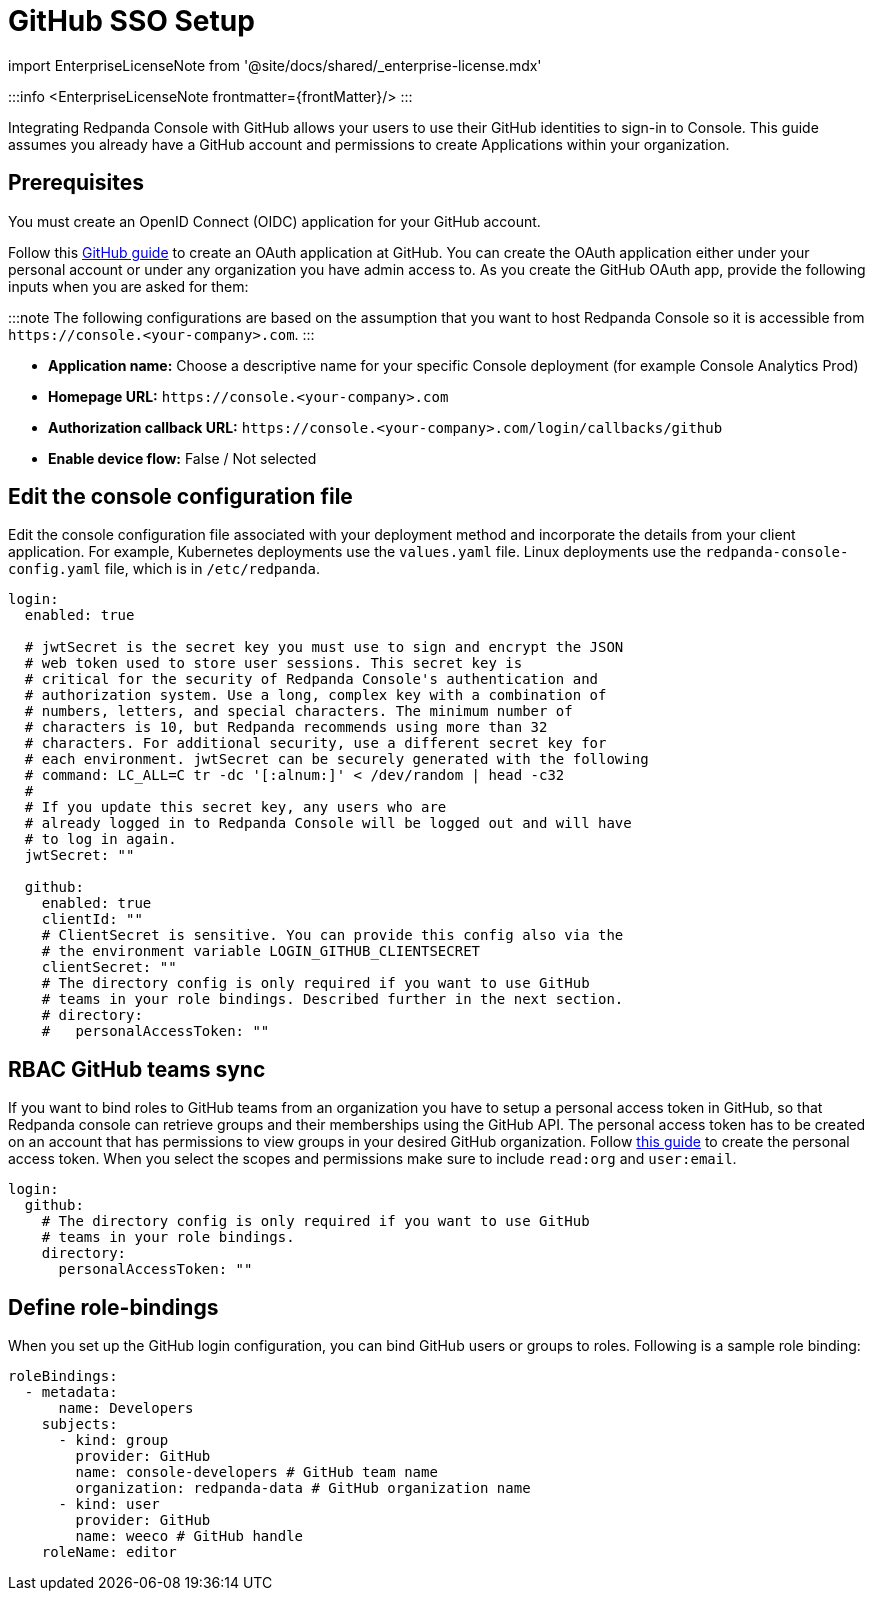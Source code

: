 = GitHub SSO Setup
:description: Configure authentication with external identity providers such as Google, GitHub or Okta in Redpanda Console.
:linkRoot: ../../../../

import EnterpriseLicenseNote from '@site/docs/shared/_enterprise-license.mdx'

:::info
<EnterpriseLicenseNote frontmatter=\{frontMatter}/>
:::

Integrating Redpanda Console with GitHub allows your users to use their GitHub identities to sign-in to Console.
This guide assumes you already have a GitHub account and permissions to create Applications within your organization.

== Prerequisites

You must create an OpenID Connect (OIDC) application for your GitHub account.

Follow this https://docs.github.com/en/developers/apps/building-oauth-apps/creating-an-oauth-app[GitHub guide] to create
an OAuth application at GitHub. You can create the OAuth application either under your personal account or under any
organization you have admin access to. As you create the GitHub OAuth app, provide the following inputs
when you are asked for them:

:::note
The following configurations are based on the assumption that you want to host Redpanda Console so it is accessible from
`+https://console.<your-company>.com+`.
:::

* *Application name:* Choose a descriptive name for your specific Console deployment (for example Console Analytics Prod)
* *Homepage URL:* `+https://console.<your-company>.com+`
* *Authorization callback URL:* `+https://console.<your-company>.com/login/callbacks/github+`
* *Enable device flow:* False / Not selected

== Edit the console configuration file

Edit the console configuration file associated with your deployment method and incorporate the details from your client application. For example, Kubernetes deployments use the `values.yaml` file. Linux deployments use the `redpanda-console-config.yaml` file, which is in `/etc/redpanda`.

[,yaml]
----
login:
  enabled: true

  # jwtSecret is the secret key you must use to sign and encrypt the JSON
  # web token used to store user sessions. This secret key is
  # critical for the security of Redpanda Console's authentication and
  # authorization system. Use a long, complex key with a combination of
  # numbers, letters, and special characters. The minimum number of
  # characters is 10, but Redpanda recommends using more than 32
  # characters. For additional security, use a different secret key for
  # each environment. jwtSecret can be securely generated with the following
  # command: LC_ALL=C tr -dc '[:alnum:]' < /dev/random | head -c32
  #
  # If you update this secret key, any users who are
  # already logged in to Redpanda Console will be logged out and will have
  # to log in again.
  jwtSecret: ""

  github:
    enabled: true
    clientId: ""
    # ClientSecret is sensitive. You can provide this config also via the
    # the environment variable LOGIN_GITHUB_CLIENTSECRET
    clientSecret: ""
    # The directory config is only required if you want to use GitHub
    # teams in your role bindings. Described further in the next section.
    # directory:
    #   personalAccessToken: ""
----

== RBAC GitHub teams sync

If you want to bind roles to GitHub teams from an organization you have to setup a personal access token in GitHub, so that Redpanda console can retrieve groups
and their memberships using the GitHub API. The personal access token has to be created on an account that has permissions to view groups in your desired
GitHub organization. Follow https://docs.github.com/en/authentication/keeping-your-account-and-data-secure/creating-a-personal-access-token[this guide]
to create the personal access token. When you select the scopes and permissions make sure to include `read:org` and `user:email`.

[,yaml]
----
login:
  github:
    # The directory config is only required if you want to use GitHub
    # teams in your role bindings.
    directory:
      personalAccessToken: ""
----

== Define role-bindings

When you set up the GitHub login configuration, you can bind GitHub users or groups to roles. Following is a sample
role binding:

[,yaml]
----
roleBindings:
  - metadata:
      name: Developers
    subjects:
      - kind: group
        provider: GitHub
        name: console-developers # GitHub team name
        organization: redpanda-data # GitHub organization name
      - kind: user
        provider: GitHub
        name: weeco # GitHub handle
    roleName: editor
----
